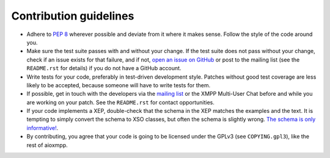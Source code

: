 Contribution guidelines
#######################

* Adhere to `PEP 8 <https://www.python.org/dev/peps/pep-0008>`_ wherever
  possible and deviate from it where it makes sense. Follow the style of the
  code around you.

* Make sure the test suite passes with and without your change. If the test
  suite does not pass without your change, check if an issue exists for that
  failure, and if not, `open an issue on GitHub
  <https://github.com/horazont/aioxmpp/issues/new>`_ or post to the mailing list
  (see the ``README.rst`` for details) if you do not have a GitHub account.

* Write tests for your code, preferably in test-driven development style.
  Patches without good test coverage are less likely to be accepted, because
  someone will have to write tests for them.

* If possible, get in touch with the developers via the `mailing list
  <https://lists.zombofant.net/cgi-bin/mailman/listinfo/aioxmpp-devel>`_ or the
  XMPP Multi-User Chat before and while you are working on your patch. See the
  ``README.rst`` for contact opportunities.

* If your code implements a XEP, double-check that the schema in the XEP matches
  the examples and the text. It is tempting to simply convert the schema to XSO
  classes, but often the schema is slightly wrong. `The schema is only
  informative!
  <http://mail.jabber.org/pipermail/standards/2016-May/031126.html>`_.

* By contributing, you agree that your code is going to be licensed under the
  GPLv3 (see ``COPYING.gpl3``), like the rest of aioxmpp.
